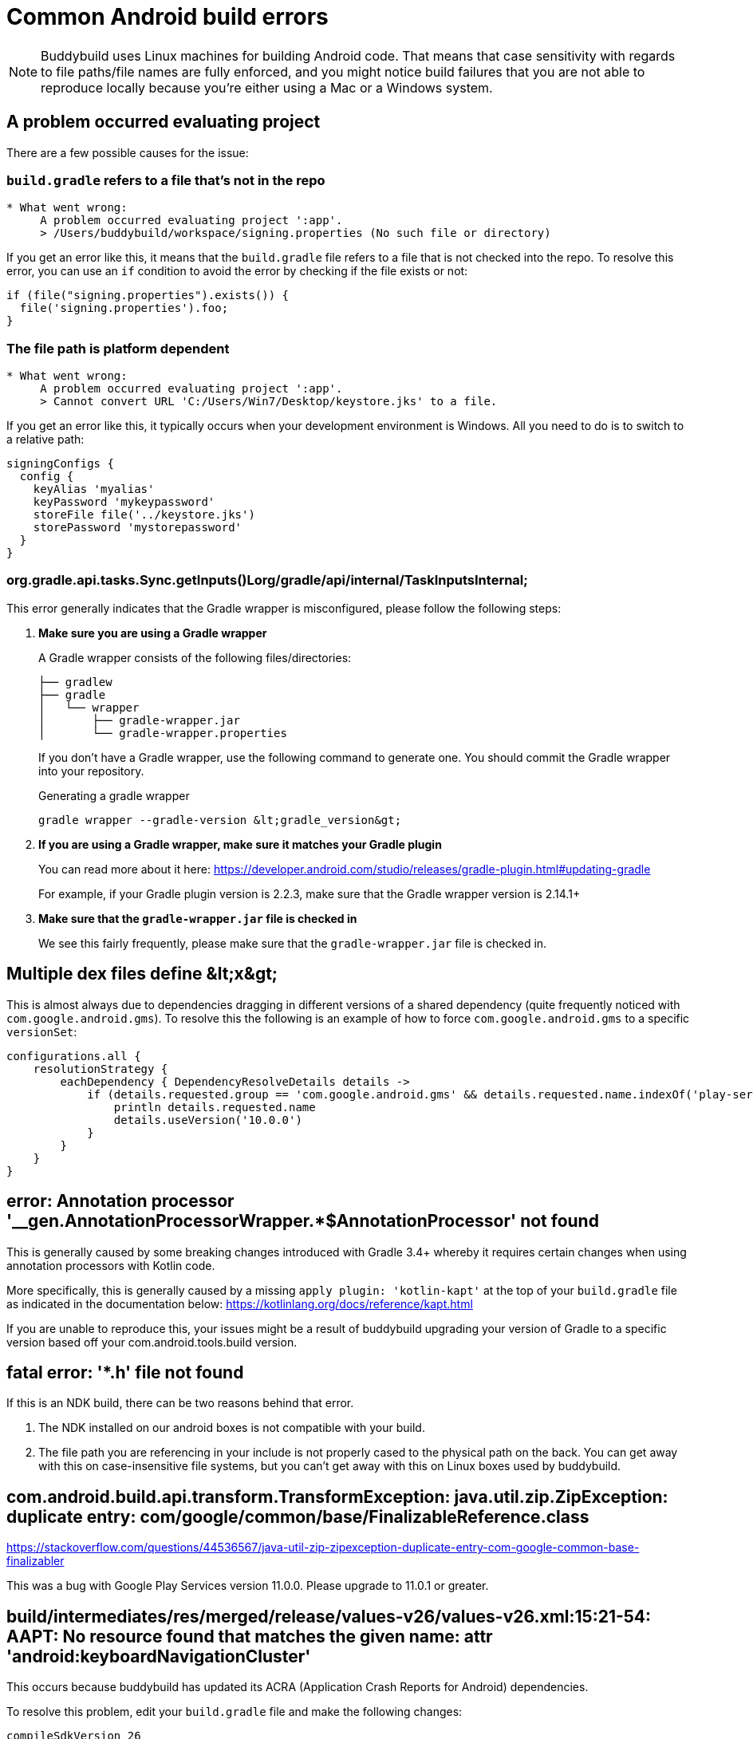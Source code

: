 = Common Android build errors

[NOTE]
======
Buddybuild uses Linux machines for building Android code. That means
that case sensitivity with regards to file paths/file names are fully
enforced, and you might notice build failures that you are not able to
reproduce locally because you're either using a Mac or a Windows system.
======

== A problem occurred evaluating project

There are a few possible causes for the issue:

=== `build.gradle` refers to a file that's not in the repo

[[code-samples]]
--
[source,text]
----
* What went wrong:
     A problem occurred evaluating project ':app'.
     > /Users/buddybuild/workspace/signing.properties (No such file or directory)
----
--

If you get an error like this, it means that the `build.gradle` file
refers to a file that is not checked into the repo. To resolve this
error, you can use an `if` condition to avoid the error by checking if
the file exists or not:

[[code-samples]]
--
[source,gradle]
----
if (file("signing.properties").exists()) {
  file('signing.properties').foo;
}
----
--

=== The file path is platform dependent

[[code-samples]]
--
[source,text]
----
* What went wrong:
     A problem occurred evaluating project ':app'.
     > Cannot convert URL 'C:/Users/Win7/Desktop/keystore.jks' to a file.
----
--

If you get an error like this, it typically occurs when your development
environment is Windows. All you need to do is to switch to a relative
path:

[[code-samples]]
--
[source,gradle]
----
signingConfigs {
  config {
    keyAlias 'myalias'
    keyPassword 'mykeypassword'
    storeFile file('../keystore.jks')
    storePassword 'mystorepassword'
  }
}
----
--

=== org.gradle.api.tasks.Sync.getInputs()Lorg/gradle/api/internal/TaskInputsInternal;

This error generally indicates that the Gradle wrapper is misconfigured,
please follow the following steps:

. **Make sure you are using a Gradle wrapper**
+
A Gradle wrapper consists of the following files/directories:
+
[[code-samples]]
--
[source,bash]
----
├── gradlew
├── gradle
│   └── wrapper
│       ├── gradle-wrapper.jar
│       └── gradle-wrapper.properties
----
--
+
If you don't have a Gradle wrapper, use the following command to
generate one. You should commit the Gradle wrapper into your repository.
+
[[code-samples]]
--
.Generating a gradle wrapper
[source,bash]
----
gradle wrapper --gradle-version &lt;gradle_version&gt;
----
--

. **If you are using a Gradle wrapper, make sure it matches your Gradle
  plugin**
+
You can read more about it here:
https://developer.android.com/studio/releases/gradle-plugin.html#updating-gradle
+
For example, if your Gradle plugin version is 2.2.3, make sure that the
Gradle wrapper version is 2.14.1+

. **Make sure that the `gradle-wrapper.jar` file is checked in**
+
We see this fairly frequently, please make sure that the
`gradle-wrapper.jar` file is checked in.


== Multiple dex files define &amp;lt;x&amp;gt;

This is almost always due to dependencies dragging in different versions
of a shared dependency (quite frequently noticed with
`com.google.android.gms`). To resolve this the following is an example
of how to force `com.google.android.gms` to a specific `versionSet`:

[[code-samples]]
--
[source,groovy]
----
configurations.all {
    resolutionStrategy {
        eachDependency { DependencyResolveDetails details ->
            if (details.requested.group == 'com.google.android.gms' && details.requested.name.indexOf('play-services') > -1) {
                println details.requested.name
                details.useVersion('10.0.0')
            }
        }
    }
}
----
--

== error: Annotation processor '__gen.AnnotationProcessorWrapper.*$AnnotationProcessor' not found

This is generally caused by some breaking changes introduced with Gradle
3.4+ whereby it requires certain changes when using annotation
processors with Kotlin code.

More specifically, this is generally caused by a missing `apply plugin:
'kotlin-kapt'` at the top of your `build.gradle` file as indicated in
the documentation below:
https://kotlinlang.org/docs/reference/kapt.html

If you are unable to reproduce this, your issues might be a result of
buddybuild upgrading your version of Gradle to a specific version based
off your com.android.tools.build version.

== fatal error: '*.h' file not found

If this is an NDK build, there can be two reasons behind that error.

. The NDK installed on our android boxes is not compatible with your
  build.

. The file path you are referencing in your include is not properly
  cased to the physical path on the back. You can get away with this on
  case-insensitive file systems, but you can't get away with this on
  Linux boxes used by buddybuild.

== com.android.build.api.transform.TransformException: java.util.zip.ZipException: duplicate entry: com/google/common/base/FinalizableReference.class

https://stackoverflow.com/questions/44536567/java-util-zip-zipexception-duplicate-entry-com-google-common-base-finalizabler

This was a bug with Google Play Services version 11.0.0. Please upgrade
to 11.0.1 or greater.

== build/intermediates/res/merged/release/values-v26/values-v26.xml:15:21-54: AAPT: No resource found that matches the given name: attr 'android:keyboardNavigationCluster'

This occurs because buddybuild has updated its ACRA (Application Crash
Reports for Android) dependencies.

To resolve this problem, edit your `build.gradle` file and make the
following changes:

[[code-samples]]
--
[source,groovy]
----
compileSdkVersion 26
buildToolsVersion '26.0.1'

defaultConfig {
    targetSdkVersion 26
}
----
--

Additional discussion about this issue can be found on
link:https://stackoverflow.com/questions/45301203/no-resource-found-that-matches-the-given-name-attr-androidkeyboardnavigationc[StackOverflow].
